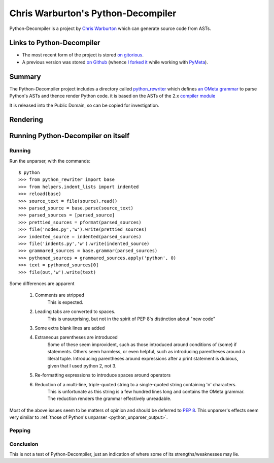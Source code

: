 .. pym documentation about Warbo's Python-Decompiler, created by
   jalanb on Tuesday, August 27th 2013

.. _pythondecompiler:

Chris Warburton's Python-Decompiler
===================================

Python-Decompiler is a project by `Chris Warburton <http://chriswarbo.net/>`_ which can generate source code from ASTs.

.. _warbo_pythondecompiler:

Links to Python-Decompiler
--------------------------

* The most recent form of the project is stored `on gitorious <https://gitorious.org/python-decompiler>`_.
* A previous version was stored `on Github <https://github.com/Warbo/Python-Decompiler>`_ (whence `I forked it <https://github.com/jalanb/Python-Decompiler>`_ while working with `PyMeta <https://launchpad.net/pymeta>`_).

Summary
-------

The Python-Decompiler project includes a directory called `python_rewriter <https://gitorious.org/python-decompiler/python_rewriter/source/b263c45ad84a737422ee8e35f9e2f3a30cc28e56:python_rewriter>`_ which defines `an OMeta grammar <https://gitorious.org/python-decompiler/python_rewriter/source/b263c45ad84a737422ee8e35f9e2f3a30cc28e56:python_rewriter/base.py#L122>`_ to parse Python's ASTs and thence render Python code. it is based on the ASTs of the 2.x `compiler module <http://docs.python.org/2/library/compiler.html>`_

It is released into the Public Domain, so can be copied for investigation.

Rendering
---------


Running Python-Decompiler on itself
-----------------------------------


Running
^^^^^^^

Run the unparser, with the commands::

    $ python
    >>> from python_rewriter import base
    >>> from helpers.indent_lists import indented
    >>> reload(base)
    >>> source_text = file(source).read()
    >>> parsed_source = base.parse(source_text)
    >>> parsed_sources = [parsed_source]
    >>> prettied_sources = pformat(parsed_sources)
    >>> file('nodes.py','w').write(prettied_sources)
    >>> indented_source = indented(parsed_sources)
    >>> file('indents.py','w').write(indented_source)
    >>> grammared_sources = base.grammar(parsed_sources)
    >>> pythoned_sources = grammared_sources.apply('python', 0)
    >>> text = pythoned_sources[0]
    >>> file(out,'w').write(text)

Some differences are apparent

 #. Comments are stripped
     This is expected.
 #. Leading tabs are converted to spaces.
     This is unsurprising, but not in the spirit of PEP 8's distinction about "new code"
 #. Some extra blank lines are added
 #. Extraneous parentheses are introduced
     Some of these seem improvident, such as those introduced around conditions of (some) if statements. Others seem harmless, or even helpful, such as introducing parentheses around a literal tuple. Introducing parentheses around expressions after a print statement is dubious, given that I used python 2, not 3.
 #. Re-formatting expressions to introduce spaces around operators
 #. Reduction of a multi-line, triple-quoted string to a single-quoted string containing '\n' characters.
     This is unfortunate as this string is a few hundred lines long and contains the OMeta grammar. The reduction renders the grammar effectively unreadable.

Most of the above issues seem to be matters of opinion and should be deferred to `PEP 8 <http://www.python.org/dev/peps/pep-0008/>`_. This unparser's effects seem very similar to :ref:`those of Python's unparser <python_unparser_output>`.


Pepping
^^^^^^^

Conclusion
^^^^^^^^^^

This is not a test of Python-Decompiler, just an indication of where some of its strengths/weaknesses may lie.
